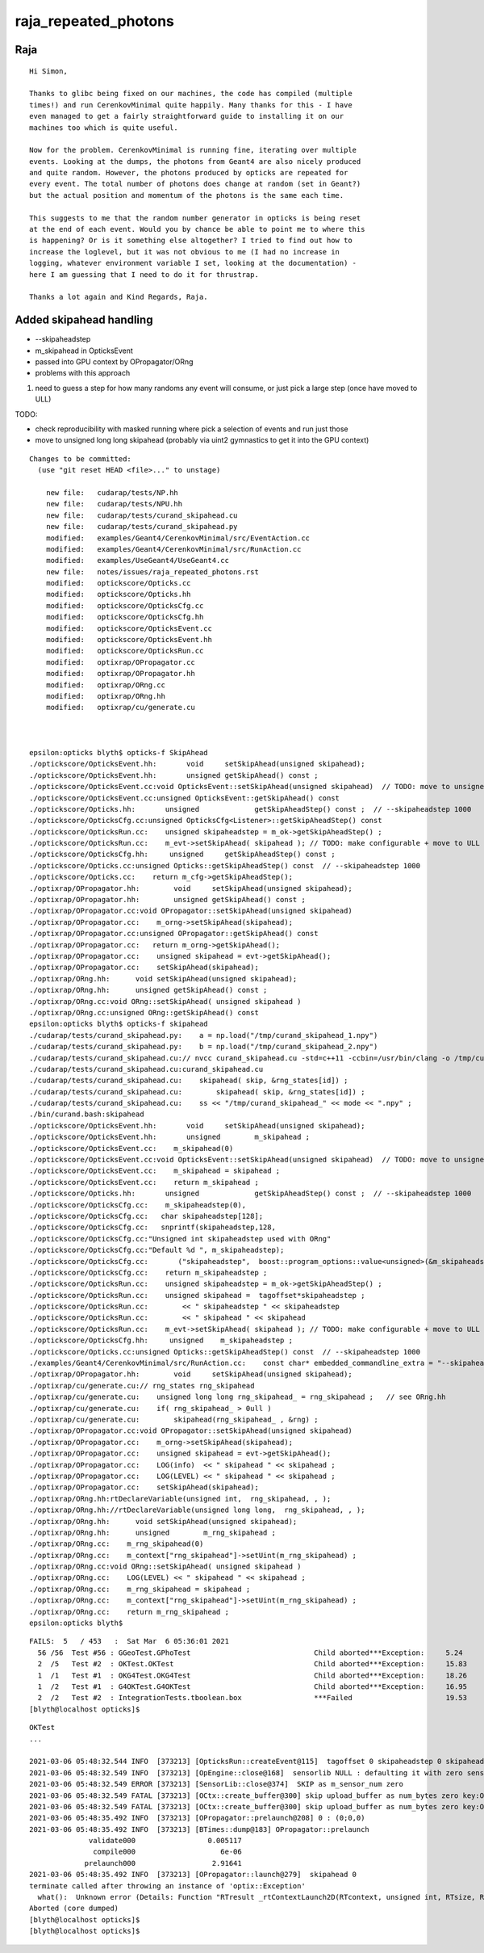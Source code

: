 raja_repeated_photons
=======================


Raja
-----

::

    Hi Simon,

    Thanks to glibc being fixed on our machines, the code has compiled (multiple
    times!) and run CerenkovMinimal quite happily. Many thanks for this - I have
    even managed to get a fairly straightforward guide to installing it on our
    machines too which is quite useful.

    Now for the problem. CerenkovMinimal is running fine, iterating over multiple
    events. Looking at the dumps, the photons from Geant4 are also nicely produced
    and quite random. However, the photons produced by opticks are repeated for
    every event. The total number of photons does change at random (set in Geant?)
    but the actual position and momentum of the photons is the same each time.

    This suggests to me that the random number generator in opticks is being reset
    at the end of each event. Would you by chance be able to point me to where this
    is happening? Or is it something else altogether? I tried to find out how to
    increase the loglevel, but it was not obvious to me (I had no increase in
    logging, whatever environment variable I set, looking at the documentation) -
    here I am guessing that I need to do it for thrustrap.

    Thanks a lot again and Kind Regards, Raja.





Added skipahead handling
---------------------------

* --skipaheadstep 

* m_skipahead in OpticksEvent 
* passed into GPU context by OPropagator/ORng 

* problems with this approach
  
1. need to guess a step for how many randoms any event will consume, 
   or just pick a large step (once have moved to ULL)

TODO: 

* check reproducibility with masked running where pick 
  a selection of events and run just those 

* move to unsigned long long skipahead (probably via uint2 gymnastics
  to get it into the GPU context)



::

    Changes to be committed:
      (use "git reset HEAD <file>..." to unstage)

        new file:   cudarap/tests/NP.hh
        new file:   cudarap/tests/NPU.hh
        new file:   cudarap/tests/curand_skipahead.cu
        new file:   cudarap/tests/curand_skipahead.py
        modified:   examples/Geant4/CerenkovMinimal/src/EventAction.cc
        modified:   examples/Geant4/CerenkovMinimal/src/RunAction.cc
        modified:   examples/UseGeant4/UseGeant4.cc
        new file:   notes/issues/raja_repeated_photons.rst
        modified:   optickscore/Opticks.cc
        modified:   optickscore/Opticks.hh
        modified:   optickscore/OpticksCfg.cc
        modified:   optickscore/OpticksCfg.hh
        modified:   optickscore/OpticksEvent.cc
        modified:   optickscore/OpticksEvent.hh
        modified:   optickscore/OpticksRun.cc
        modified:   optixrap/OPropagator.cc
        modified:   optixrap/OPropagator.hh
        modified:   optixrap/ORng.cc
        modified:   optixrap/ORng.hh
        modified:   optixrap/cu/generate.cu



    epsilon:opticks blyth$ opticks-f SkipAhead
    ./optickscore/OpticksEvent.hh:       void     setSkipAhead(unsigned skipahead);
    ./optickscore/OpticksEvent.hh:       unsigned getSkipAhead() const ;
    ./optickscore/OpticksEvent.cc:void OpticksEvent::setSkipAhead(unsigned skipahead)  // TODO: move to unsigned long long 
    ./optickscore/OpticksEvent.cc:unsigned OpticksEvent::getSkipAhead() const 
    ./optickscore/Opticks.hh:       unsigned             getSkipAheadStep() const ;  // --skipaheadstep 1000
    ./optickscore/OpticksCfg.cc:unsigned OpticksCfg<Listener>::getSkipAheadStep() const 
    ./optickscore/OpticksRun.cc:    unsigned skipaheadstep = m_ok->getSkipAheadStep() ; 
    ./optickscore/OpticksRun.cc:    m_evt->setSkipAhead( skipahead ); // TODO: make configurable + move to ULL
    ./optickscore/OpticksCfg.hh:     unsigned     getSkipAheadStep() const ;
    ./optickscore/Opticks.cc:unsigned Opticks::getSkipAheadStep() const  // --skipaheadstep 1000
    ./optickscore/Opticks.cc:    return m_cfg->getSkipAheadStep();
    ./optixrap/OPropagator.hh:        void     setSkipAhead(unsigned skipahead);
    ./optixrap/OPropagator.hh:        unsigned getSkipAhead() const ;
    ./optixrap/OPropagator.cc:void OPropagator::setSkipAhead(unsigned skipahead)
    ./optixrap/OPropagator.cc:    m_orng->setSkipAhead(skipahead); 
    ./optixrap/OPropagator.cc:unsigned OPropagator::getSkipAhead() const 
    ./optixrap/OPropagator.cc:   return m_orng->getSkipAhead();  
    ./optixrap/OPropagator.cc:    unsigned skipahead = evt->getSkipAhead(); 
    ./optixrap/OPropagator.cc:    setSkipAhead(skipahead);     
    ./optixrap/ORng.hh:      void setSkipAhead(unsigned skipahead); 
    ./optixrap/ORng.hh:      unsigned getSkipAhead() const ;
    ./optixrap/ORng.cc:void ORng::setSkipAhead( unsigned skipahead )
    ./optixrap/ORng.cc:unsigned ORng::getSkipAhead() const 
    epsilon:opticks blyth$ opticks-f skipahead
    ./cudarap/tests/curand_skipahead.py:    a = np.load("/tmp/curand_skipahead_1.npy")
    ./cudarap/tests/curand_skipahead.py:    b = np.load("/tmp/curand_skipahead_2.npy")
    ./cudarap/tests/curand_skipahead.cu:// nvcc curand_skipahead.cu -std=c++11 -ccbin=/usr/bin/clang -o /tmp/curand_skipahead && /tmp/curand_skipahead 
    ./cudarap/tests/curand_skipahead.cu:curand_skipahead.cu
    ./cudarap/tests/curand_skipahead.cu:    skipahead( skip, &rng_states[id]) ;
    ./cudarap/tests/curand_skipahead.cu:        skipahead( skip, &rng_states[id]) ;
    ./cudarap/tests/curand_skipahead.cu:    ss << "/tmp/curand_skipahead_" << mode << ".npy" ;
    ./bin/curand.bash:skipahead
    ./optickscore/OpticksEvent.hh:       void     setSkipAhead(unsigned skipahead);
    ./optickscore/OpticksEvent.hh:       unsigned        m_skipahead ; 
    ./optickscore/OpticksEvent.cc:    m_skipahead(0)
    ./optickscore/OpticksEvent.cc:void OpticksEvent::setSkipAhead(unsigned skipahead)  // TODO: move to unsigned long long 
    ./optickscore/OpticksEvent.cc:    m_skipahead = skipahead ; 
    ./optickscore/OpticksEvent.cc:    return m_skipahead ; 
    ./optickscore/Opticks.hh:       unsigned             getSkipAheadStep() const ;  // --skipaheadstep 1000
    ./optickscore/OpticksCfg.cc:    m_skipaheadstep(0),     
    ./optickscore/OpticksCfg.cc:   char skipaheadstep[128];
    ./optickscore/OpticksCfg.cc:   snprintf(skipaheadstep,128, 
    ./optickscore/OpticksCfg.cc:"Unsigned int skipaheadstep used with ORng"
    ./optickscore/OpticksCfg.cc:"Default %d ", m_skipaheadstep);
    ./optickscore/OpticksCfg.cc:       ("skipaheadstep",  boost::program_options::value<unsigned>(&m_skipaheadstep), skipaheadstep );
    ./optickscore/OpticksCfg.cc:    return m_skipaheadstep ; 
    ./optickscore/OpticksRun.cc:    unsigned skipaheadstep = m_ok->getSkipAheadStep() ; 
    ./optickscore/OpticksRun.cc:    unsigned skipahead =  tagoffset*skipaheadstep ; 
    ./optickscore/OpticksRun.cc:        << " skipaheadstep " << skipaheadstep
    ./optickscore/OpticksRun.cc:        << " skipahead " << skipahead
    ./optickscore/OpticksRun.cc:    m_evt->setSkipAhead( skipahead ); // TODO: make configurable + move to ULL
    ./optickscore/OpticksCfg.hh:     unsigned    m_skipaheadstep ; 
    ./optickscore/Opticks.cc:unsigned Opticks::getSkipAheadStep() const  // --skipaheadstep 1000
    ./examples/Geant4/CerenkovMinimal/src/RunAction.cc:    const char* embedded_commandline_extra = "--skipaheadstep 1000" ; // see ~/opticks/notes/issues/raja_repeated_photons.rst 
    ./optixrap/OPropagator.hh:        void     setSkipAhead(unsigned skipahead);
    ./optixrap/cu/generate.cu:// rng_states rng_skipahead
    ./optixrap/cu/generate.cu:    unsigned long long rng_skipahead_ = rng_skipahead ;   // see ORng.hh
    ./optixrap/cu/generate.cu:    if( rng_skipahead_ > 0ull )
    ./optixrap/cu/generate.cu:        skipahead(rng_skipahead_ , &rng) ;
    ./optixrap/OPropagator.cc:void OPropagator::setSkipAhead(unsigned skipahead)
    ./optixrap/OPropagator.cc:    m_orng->setSkipAhead(skipahead); 
    ./optixrap/OPropagator.cc:    unsigned skipahead = evt->getSkipAhead(); 
    ./optixrap/OPropagator.cc:    LOG(info)  << " skipahead " << skipahead ;  
    ./optixrap/OPropagator.cc:    LOG(LEVEL) << " skipahead " << skipahead ;  
    ./optixrap/OPropagator.cc:    setSkipAhead(skipahead);     
    ./optixrap/ORng.hh:rtDeclareVariable(unsigned int,  rng_skipahead, , );
    ./optixrap/ORng.hh://rtDeclareVariable(unsigned long long,  rng_skipahead, , );
    ./optixrap/ORng.hh:      void setSkipAhead(unsigned skipahead); 
    ./optixrap/ORng.hh:      unsigned        m_rng_skipahead ;   
    ./optixrap/ORng.cc:    m_rng_skipahead(0)   
    ./optixrap/ORng.cc:    m_context["rng_skipahead"]->setUint(m_rng_skipahead) ; 
    ./optixrap/ORng.cc:void ORng::setSkipAhead( unsigned skipahead )
    ./optixrap/ORng.cc:    LOG(LEVEL) << " skipahead " << skipahead ; 
    ./optixrap/ORng.cc:    m_rng_skipahead = skipahead ; 
    ./optixrap/ORng.cc:    m_context["rng_skipahead"]->setUint(m_rng_skipahead) ; 
    ./optixrap/ORng.cc:    return m_rng_skipahead ; 
    epsilon:opticks blyth$ 




::


    FAILS:  5   / 453   :  Sat Mar  6 05:36:01 2021   
      56 /56  Test #56 : GGeoTest.GPhoTest                             Child aborted***Exception:     5.24   
      2  /5   Test #2  : OKTest.OKTest                                 Child aborted***Exception:     15.83  
      1  /1   Test #1  : OKG4Test.OKG4Test                             Child aborted***Exception:     18.26  
      1  /2   Test #1  : G4OKTest.G4OKTest                             Child aborted***Exception:     16.95  
      2  /2   Test #2  : IntegrationTests.tboolean.box                 ***Failed                      19.53  
    [blyth@localhost opticks]$ 


::

    OKTest
    ...

    2021-03-06 05:48:32.544 INFO  [373213] [OpticksRun::createEvent@115]  tagoffset 0 skipaheadstep 0 skipahead 0
    2021-03-06 05:48:32.549 INFO  [373213] [OpEngine::close@168]  sensorlib NULL : defaulting it with zero sensors 
    2021-03-06 05:48:32.549 ERROR [373213] [SensorLib::close@374]  SKIP as m_sensor_num zero 
    2021-03-06 05:48:32.549 FATAL [373213] [OCtx::create_buffer@300] skip upload_buffer as num_bytes zero key:OSensorLib_sensor_data
    2021-03-06 05:48:32.549 FATAL [373213] [OCtx::create_buffer@300] skip upload_buffer as num_bytes zero key:OSensorLib_texid
    2021-03-06 05:48:35.492 INFO  [373213] [OPropagator::prelaunch@208] 0 : (0;0,0) 
    2021-03-06 05:48:35.492 INFO  [373213] [BTimes::dump@183] OPropagator::prelaunch
                  validate000                 0.005117
                   compile000                    6e-06
                 prelaunch000                  2.91641
    2021-03-06 05:48:35.492 INFO  [373213] [OPropagator::launch@279]  skipahead 0
    terminate called after throwing an instance of 'optix::Exception'
      what():  Unknown error (Details: Function "RTresult _rtContextLaunch2D(RTcontext, unsigned int, RTsize, RTsize)" caught exception: Encountered a CUDA error: cudaDriver().CuMemcpyDtoHAsync( dstHost, srcDevice, byteCount, hStream.get() ) returned (700): Illegal address)
    Aborted (core dumped)
    [blyth@localhost opticks]$ 
    [blyth@localhost opticks]$ 



